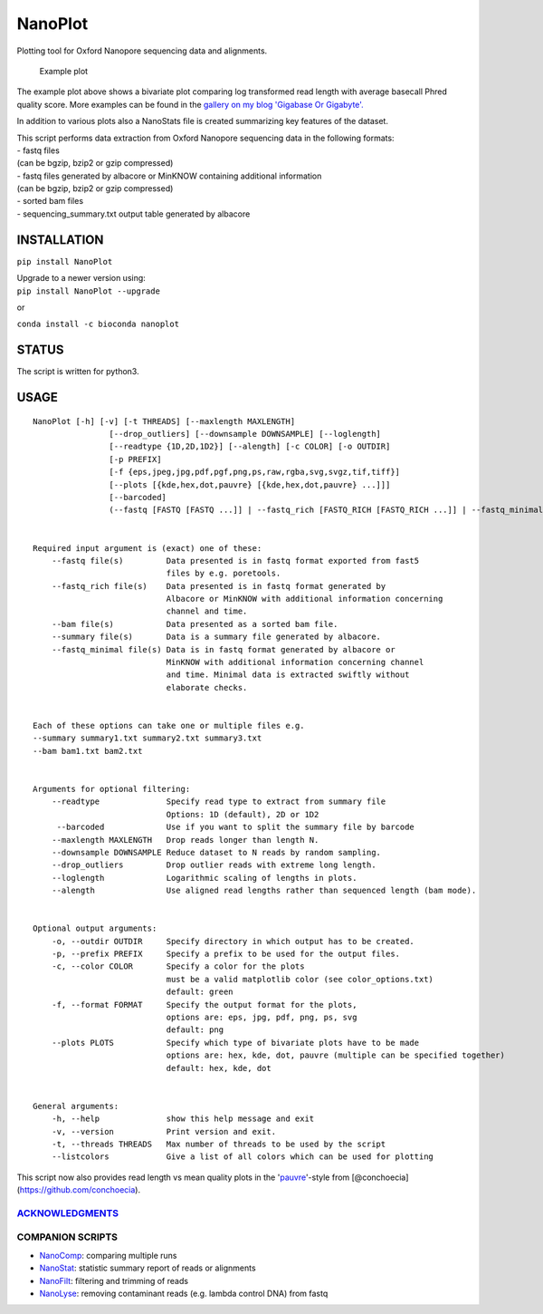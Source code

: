 NanoPlot
========

Plotting tool for Oxford Nanopore sequencing data and alignments.

|Twitter URL| |conda badge| |Build Status| |Code Health|

.. figure:: https://github.com/wdecoster/NanoPlot/blob/master/examples/scaled_Log_Downsampled_LengthvsQualityScatterPlot_kde.png
   :alt: Example plot

   Example plot

The example plot above shows a bivariate plot comparing log transformed
read length with average basecall Phred quality score. More examples can
be found in the `gallery on my blog 'Gigabase Or
Gigabyte'. <https://gigabaseorgigabyte.wordpress.com/2017/06/01/example-gallery-of-nanoplot/>`__

In addition to various plots also a NanoStats file is created
summarizing key features of the dataset.

| This script performs data extraction from Oxford Nanopore sequencing
  data in the following formats:
| - fastq files
| (can be bgzip, bzip2 or gzip compressed)
| - fastq files generated by albacore or MinKNOW containing additional
  information
| (can be bgzip, bzip2 or gzip compressed)
| - sorted bam files
| - sequencing\_summary.txt output table generated by albacore

INSTALLATION
~~~~~~~~~~~~

``pip install NanoPlot``

| Upgrade to a newer version using:
| ``pip install NanoPlot --upgrade``

or

| |conda badge|
| ``conda install -c bioconda nanoplot``

STATUS
~~~~~~

|Build Status| |Code Health|

The script is written for python3.

USAGE
~~~~~

::


    NanoPlot [-h] [-v] [-t THREADS] [--maxlength MAXLENGTH]
                    [--drop_outliers] [--downsample DOWNSAMPLE] [--loglength]
                    [--readtype {1D,2D,1D2}] [--alength] [-c COLOR] [-o OUTDIR]
                    [-p PREFIX]
                    [-f {eps,jpeg,jpg,pdf,pgf,png,ps,raw,rgba,svg,svgz,tif,tiff}]
                    [--plots [{kde,hex,dot,pauvre} [{kde,hex,dot,pauvre} ...]]]
                    [--barcoded]
                    (--fastq [FASTQ [FASTQ ...]] | --fastq_rich [FASTQ_RICH [FASTQ_RICH ...]] | --fastq_minimal [FASTQ_MINIMAL [FASTQ_MINIMAL ...]] | --summary [SUMMARY [SUMMARY ...]] | --bam [BAM [BAM ...]] | --listcolors)


    Required input argument is (exact) one of these:
        --fastq file(s)         Data presented is in fastq format exported from fast5
                                files by e.g. poretools.
        --fastq_rich file(s)    Data presented is in fastq format generated by
                                Albacore or MinKNOW with additional information concerning
                                channel and time.
        --bam file(s)           Data presented as a sorted bam file.
        --summary file(s)       Data is a summary file generated by albacore.  
        --fastq_minimal file(s) Data is in fastq format generated by albacore or
                                MinKNOW with additional information concerning channel
                                and time. Minimal data is extracted swiftly without
                                elaborate checks.


    Each of these options can take one or multiple files e.g.
    --summary summary1.txt summary2.txt summary3.txt
    --bam bam1.txt bam2.txt


    Arguments for optional filtering:
        --readtype              Specify read type to extract from summary file
                                Options: 1D (default), 2D or 1D2
         --barcoded             Use if you want to split the summary file by barcode
        --maxlength MAXLENGTH   Drop reads longer than length N.
        --downsample DOWNSAMPLE Reduce dataset to N reads by random sampling.
        --drop_outliers         Drop outlier reads with extreme long length.
        --loglength             Logarithmic scaling of lengths in plots.
        --alength               Use aligned read lengths rather than sequenced length (bam mode).


    Optional output arguments:
        -o, --outdir OUTDIR     Specify directory in which output has to be created.
        -p, --prefix PREFIX     Specify a prefix to be used for the output files.
        -c, --color COLOR       Specify a color for the plots
                                must be a valid matplotlib color (see color_options.txt)
                                default: green
        -f, --format FORMAT     Specify the output format for the plots,
                                options are: eps, jpg, pdf, png, ps, svg
                                default: png
        --plots PLOTS           Specify which type of bivariate plots have to be made
                                options are: hex, kde, dot, pauvre (multiple can be specified together)
                                default: hex, kde, dot


    General arguments:
        -h, --help              show this help message and exit
        -v, --version           Print version and exit.
        -t, --threads THREADS   Max number of threads to be used by the script
        --listcolors            Give a list of all colors which can be used for plotting

This script now also provides read length vs mean quality plots in the
'`pauvre <https://github.com/conchoecia/pauvre>`__'-style from
[@conchoecia](https://github.com/conchoecia).

`ACKNOWLEDGMENTS <https://github.com/wdecoster/NanoPlot/blob/master/ACKNOWLEDGMENTS.MD>`__
------------------------------------------------------------------------------------------

COMPANION SCRIPTS
-----------------

-  `NanoComp <https://github.com/wdecoster/nanocomp>`__: comparing
   multiple runs
-  `NanoStat <https://github.com/wdecoster/nanostat>`__: statistic
   summary report of reads or alignments
-  `NanoFilt <https://github.com/wdecoster/nanofilt>`__: filtering and
   trimming of reads
-  `NanoLyse <https://github.com/wdecoster/nanolyse>`__: removing
   contaminant reads (e.g. lambda control DNA) from fastq

.. |Twitter URL| image:: https://img.shields.io/twitter/url/https/twitter.com/wouter_decoster.svg?style=social&label=Follow%20%40wouter_decoster
   :target: https://twitter.com/wouter_decoster
.. |conda badge| image:: https://anaconda.org/bioconda/nanoplot/badges/installer/conda.svg
   :target: https://anaconda.org/bioconda/nanoplot
.. |Build Status| image:: https://travis-ci.org/wdecoster/NanoPlot.svg?branch=master
   :target: https://travis-ci.org/wdecoster/NanoPlot
.. |Code Health| image:: https://landscape.io/github/wdecoster/NanoPlot/master/landscape.svg?style=flat
   :target: https://landscape.io/github/wdecoster/NanoPlot/master
